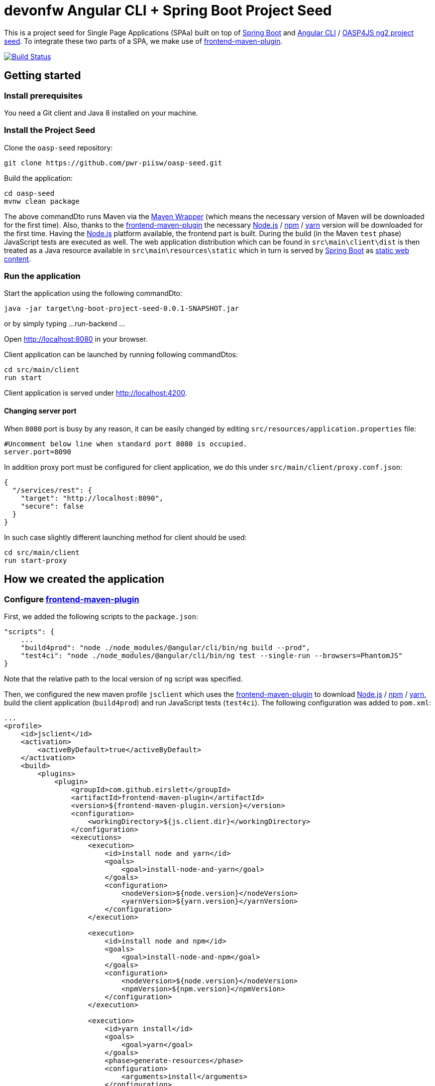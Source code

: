= devonfw Angular CLI + Spring Boot Project Seed

This is a project seed for Single Page Applications (SPAa) built on top of https://projects.spring.io/spring-boot[Spring Boot] and
https://cli.angular.io/[Angular CLI] / https://github.com/oasp/oasp4js-ng2-project-seed[OASP4JS ng2 project seed].
To integrate these two parts of a SPA, we make use of https://github.com/eirslett/frontend-maven-plugin[frontend-maven-plugin].

image:https://travis-ci.org/pwr-piisw/oasp-seed.svg?branch-master["Build Status", link="https://travis-ci.com/pwr-piisw/jarek-lukasz"]

== Getting started

=== Install prerequisites

You need a Git client and Java 8 installed on your machine.

=== Install the Project Seed

Clone the `oasp-seed` repository:

....
git clone https://github.com/pwr-piisw/oasp-seed.git
....

Build the application:

....
cd oasp-seed
mvnw clean package
....

The above commandDto runs Maven via the https://github.com/takari/maven-wrapper[Maven Wrapper] (which means the necessary
version of Maven will be downloaded for the first time). Also, thanks to the https://github.com/eirslett/frontend-maven-plugin[frontend-maven-plugin]
the necessary https://nodejs.org/[Node.js] / https://www.npmjs.com/[npm] / https://yarnpkg.com/[yarn] version will be downloaded for the first time. Having the https://nodejs.org/[Node.js] platform available, the frontend part is built.
During the build (in the Maven `test`  phase) JavaScript tests are executed as well. The web application distribution
which can be found in `src\main\client\dist` is then treated as a Java resource available in `src\main\resources\static`
which in turn is served by https://projects.spring.io/spring-boot[Spring Boot] as http://docs.spring.io/spring-boot/docs/current/reference/html/boot-features-developing-web-applications.html#boot-features-spring-mvc-static-content[static web content].


=== Run the application

Start the application using the following commandDto:

....
java -jar target\ng-boot-project-seed-0.0.1-SNAPSHOT.jar
....
or by simply typing
...
run-backend
...

Open http://localhost:8080[http://localhost:8080] in your browser.

Client application can be launched by running following commandDtos:
....
cd src/main/client
run start
....
Client application is served under http://localhost:4200[http://localhost:4200].

==== Changing server port
When `8080` port is busy by any reason, it can be easily changed by editing
`src/resources/application.properties` file:
....
#Uncomment below line when standard port 8080 is occupied.
server.port=8090
....
In addition proxy port must be configured for client application, we do this under
`src/main/client/proxy.conf.json`:
....
{
  "/services/rest": {
    "target": "http://localhost:8090",
    "secure": false
  }
}
....
In such case slightly different launching method for client should be used:
....
cd src/main/client
run start-proxy
....

== How we created the application

=== Configure https://github.com/eirslett/frontend-maven-plugin[frontend-maven-plugin]

First, we added the following scripts to the `package.json`:

[source, json]
....
"scripts": {
    ...
    "build4prod": "node ./node_modules/@angular/cli/bin/ng build --prod",
    "test4ci": "node ./node_modules/@angular/cli/bin/ng test --single-run --browsers=PhantomJS"
}
....

Note that the relative path to the local version of `ng` script was specified.

Then, we configured the new maven profile `jsclient` which uses the https://github.com/eirslett/frontend-maven-plugin[frontend-maven-plugin] to download https://nodejs.org/[Node.js] / https://www.npmjs.com/[npm] / https://yarnpkg.com/[yarn], build the client application (`build4prod`) and run JavaScript tests (`test4ci`). The following configuration was added to `pom.xml`:

[source, xml]
....
...
<profile>
    <id>jsclient</id>
    <activation>
        <activeByDefault>true</activeByDefault>
    </activation>
    <build>
        <plugins>
            <plugin>
                <groupId>com.github.eirslett</groupId>
                <artifactId>frontend-maven-plugin</artifactId>
                <version>${frontend-maven-plugin.version}</version>
                <configuration>
                    <workingDirectory>${js.client.dir}</workingDirectory>
                </configuration>
                <executions>
                    <execution>
                        <id>install node and yarn</id>
                        <goals>
                            <goal>install-node-and-yarn</goal>
                        </goals>
                        <configuration>
                            <nodeVersion>${node.version}</nodeVersion>
                            <yarnVersion>${yarn.version}</yarnVersion>
                        </configuration>
                    </execution>

                    <execution>
                        <id>install node and npm</id>
                        <goals>
                            <goal>install-node-and-npm</goal>
                        </goals>
                        <configuration>
                            <nodeVersion>${node.version}</nodeVersion>
                            <npmVersion>${npm.version}</npmVersion>
                        </configuration>
                    </execution>

                    <execution>
                        <id>yarn install</id>
                        <goals>
                            <goal>yarn</goal>
                        </goals>
                        <phase>generate-resources</phase>
                        <configuration>
                            <arguments>install</arguments>
                        </configuration>
                    </execution>

                    <execution>
                        <id>Build Client (npm run-script build4prod)</id>
                        <phase>generate-resources</phase>
                        <goals>
                            <goal>npm</goal>
                        </goals>
                        <configuration>
                            <arguments>run-script build4prod</arguments>
                        </configuration>
                    </execution>

                    <execution>
                        <id>JavaScript Tests (npm run-script test4ci)</id>
                        <phase>test</phase>
                        <goals>
                            <goal>npm</goal>
                        </goals>
                        <configuration>
                            <arguments>run-script test4ci</arguments>
                        </configuration>
                    </execution>
                </executions>
            </plugin>
            ...
        </plugins>
    </build>
</profile>
...
....

=== Create history API fallback

We added the `HistoryApiFallbackController` in order to handle forwarding to the `index.html` when bookmarking any client's dialog (whose path begins with `app` per convention). Such handling is necessary because the HTML5 history API is used in the client.

[source, java]
....
@Controller
public class HistoryApiFallbackController {

  @RequestMapping(value = "app/**", method = RequestMethod.GET)
  public String historyApiFallback() {
    return "forward:/";
  }
}
....

=== Display build metadata

In order to display in the page the current application version and build time, we added the following meta tags to head section of `index.html`:

[source, html]
....
<head>
    ...
    <meta name="version" content="${project.version}">
    <meta name="timestamp" content="${timestamp}">
    ...
</head>
....

For this to work, we used https://maven.apache.org/plugins/maven-resources-plugin/index.html[maven-resources-plugin] to filter `src/main/client/dist/index.html` (the plugin uses http://maven.apache.org/shared/maven-filtering/[Maven Filtering] for filtering resources). The following configuration was added to our `jsclient` profile (`pom.xml`):

[source, xml]
....
...
<profile>
    <id>jsclient</id>
    <activation>
        <activeByDefault>true</activeByDefault>
    </activation>
    <build>
        <plugins>
            ...
            <plugin>
                <groupId>org.apache.maven.plugins</groupId>
                <artifactId>maven-resources-plugin</artifactId>
                <executions>
                    <execution>
                        <id>filter-index.html</id>
                        <phase>generate-resources</phase>
                        <goals>
                            <goal>copy-resources</goal>
                        </goals>
                        <configuration>
                            <useDefaultDelimiters>true</useDefaultDelimiters>
                            <outputDirectory>${project.build.directory}/client</outputDirectory>
                            <resources>
                                <resource>
                                    <directory>${js.client.dir}/dist</directory>
                                    <filtering>true</filtering>
                                    <includes>
                                        <include>index.html</include>
                                    </includes>
                                </resource>
                            </resources>
                        </configuration>
                    </execution>
                    <execution>
                        <id>copy-index.html</id>
                        <phase>generate-resources</phase>
                        <goals>
                            <goal>copy-resources</goal>
                        </goals>
                        <configuration>
                            <outputDirectory>${js.client.dir}/dist</outputDirectory>
                            <overwrite>true</overwrite>
                            <resources>
                                <resource>
                                    <directory>${project.build.directory}/client</directory>
                                    <filtering>false</filtering>
                                    <includes>
                                        <include>index.html</include>
                                    </includes>
                                </resource>
                            </resources>
                        </configuration>
                    </execution>
                </executions>
            </plugin>
        </plugins>
    </build>
</profile>
...
....
Technically, a copy of `index.html` is created: first the file is filtered and copied to `target/client` and then copied to `src/main/client/dist` overwriting the previous version.
